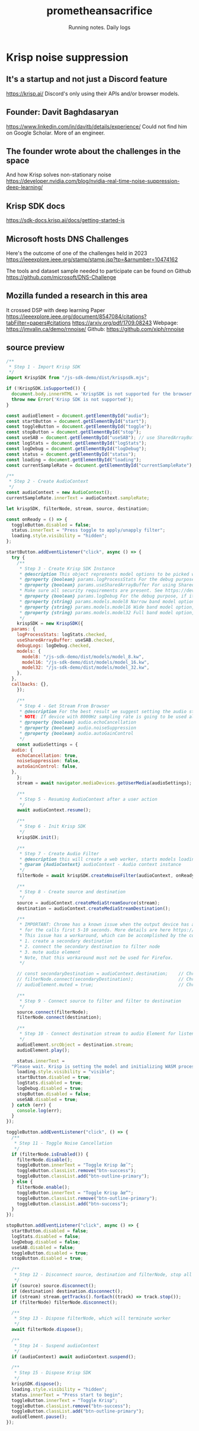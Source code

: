#+OPTIONS: num:nil
#+OPTIONS: toc:nil
#+HTML_HEAD: <link rel="stylesheet" type="text/css" href="css/styles.css" />
#+HTML_HEAD_EXTRA: <link rel="preconnect" href="https://fonts.googleapis.com">
#+HTML_HEAD_EXTRA: <link rel="preconnect" href="https://fonts.gstatic.com" crossorigin>
#+HTML_HEAD_EXTRA: <link href="https://fonts.googleapis.com/css2?family=Roboto+Mono:ital,wght@0,100..700;1,100..700&display=swap" rel="stylesheet"><link href="https://fonts.googleapis.com/css2?family=Roboto:wght@100;300;400&display=swap" rel="stylesheet">
#+HTML_HEAD_EXTRA: <link rel="alternate" type="application/rss+xml" href="https://prometheansacrifice.sh/index.xml" title="RSS feed for https://prometheansacrifice.sh/">

#+BEGIN_EXPORT html
<header>
  <h1>prometheansacrifice</h1>
  <p>Running notes. Daily logs</p>
</header>
#+END_EXPORT  

* Krisp noise suppression
:PROPERTIES:
:html_container: article
:html_container_class: psac-article
:END:

** It's a startup and not just a Discord feature
:PROPERTIES:
:ID:       F7133FCA-E1C6-483F-9E68-4FD99E6E0A17
:END:
https://krisp.ai/
Discord's only using their APIs and/or browser models.

** Founder: Davit Baghdasaryan
:PROPERTIES:
:ID:       51D428CF-F6C9-4359-B37E-5976CDC90159
:END:
https://www.linkedin.com/in/davitb/details/experience/
Could not find him on Google Scholar. More of an engineer.

** The founder wrote about the challenges in the space
:PROPERTIES:
:ID:       B07CE546-AFA2-4E76-B083-1A90581D27AF
:END:
And how Krisp solves non-stationary noise
https://developer.nvidia.com/blog/nvidia-real-time-noise-suppression-deep-learning/

** Krisp SDK docs
:PROPERTIES:
:ID:       E091F5CB-DA15-4DD3-8C94-3B2BB8B6CC1B
:END:
https://sdk-docs.krisp.ai/docs/getting-started-js

** Microsoft hosts DNS Challenges
:PROPERTIES:
:ID:       9B738293-BADF-4400-9183-6999965799B2
:END:
Here's the outcome of one of the challenges held in 2023
https://ieeexplore.ieee.org/stamp/stamp.jsp?tp=&arnumber=10474162

The tools and dataset sample needed to participate can be found on
Github
https://github.com/microsoft/DNS-Challenge

** Mozilla funded a research in this area
:PROPERTIES:
:ID:       44C05D3A-388F-48B2-8DE4-C624E0FD1025
:END:
It crossed DSP with deep learning
Paper https://ieeexplore.ieee.org/document/8547084/citations?tabFilter=papers#citations
https://arxiv.org/pdf/1709.08243
Webpage: https://jmvalin.ca/demo/rnnoise/
Github: https://github.com/xiph/rnnoise


** source preview

#+begin_src js
  /**
   ,* Step 1 - Import Krisp SDK
   ,*/
  import KrispSDK from "/js-sdk-demo/dist/krispsdk.mjs";

  if (!KrispSDK.isSupported()) {
    document.body.innerHTML = 'KrispSDK is not supported for the browser.';
    throw new Error('Krisp SDK is not supported');
  }

  const audioElement = document.getElementById("audio");
  const startButton = document.getElementById("start");
  const toggleButton = document.getElementById("toggle");
  const stopButton = document.getElementById("stop");
  const useSAB = document.getElementById("useSAB"); // use SharedArrayBuffer
  const logStats = document.getElementById("logStats");
  const logDebug = document.getElementById("logDebug");
  const status = document.getElementById("status");
  const loading = document.getElementById("loading");
  const currentSampleRate = document.getElementById("currentSampleRate");

  /**
   ,* Step 2 - Create AudioContext
   ,*/
  const audioContext = new AudioContext();
  currentSampleRate.innerText = audioContext.sampleRate;

  let krispSDK, filterNode, stream, source, destination;

  const onReady = () => {
    toggleButton.disabled = false;
    status.innerText = "Press toggle to apply/unapply filter";
    loading.style.visibility = "hidden";
  };

  startButton.addEventListener("click", async () => {
    try {
      /**
       ,* Step 3 - Create Krisp SDK Instance
       ,* @description This object represents model options to be picked when creating a Krisp SDK.
       ,* @property {boolean} params.logProcessStats For the debug purpose, if it's enabled you will see logs on the console about process times, use only on development
       ,* @property {boolean} params.useSharedArrayBuffer For using SharedArrayBuffer's, if it's enabled SDK will use SharedArrayBuffer's to communicate between threads, instead of MessagePort.
       ,* Make sure all security requirements are present. See https://developer.mozilla.org/en-US/docs/Web/JavaScript/Reference/Global_Objects/SharedArrayBuffer#security_requirements
       ,* @property {boolean} params.logDebug For the debug purpose, if it's enabled you will see logs on the console about runtime actions and errors
       ,* @property {string} params.models.model8 Narrow band model option, pick this when sample rate is <= 8000
       ,* @property {string} params.models.model16 Wide band model option, pick this when sample rate is <= 16000
       ,* @property {string} params.models.model32 Full band model option, pick this if your sample Rate is > 16000
       ,*/
      krispSDK = new KrispSDK({
	params: {
	  logProcessStats: logStats.checked,
	  useSharedArrayBuffer: useSAB.checked,
	  debugLogs: logDebug.checked,
	  models: {
	    model8: "/js-sdk-demo/dist/models/model_8.kw",
	    model16: "/js-sdk-demo/dist/models/model_16.kw",
	    model32: "/js-sdk-demo/dist/models/model_32.kw",
	  },
	},
	callbacks: {},
      });

      /**
       ,* Step 4 - Get Stream From Browser
       ,* @description For the best result we suggest setting the audio stream echo cancellation enabled and noise suppression disabled.
       ,* NOTE: If device with 8000Hz sampling rate is going to be used also set autoGainControl enabled.
       ,* @property {boolean} audio.echoCancellation
       ,* @property {boolean} audio.noiseSuppression
       ,* @property {boolean} audio.autoGainControl
       ,*/
      const audioSettings = {
	audio: {
	  echoCancellation: true,
	  noiseSuppression: false,
	  autoGainControl: false,
	},
      };
      stream = await navigator.mediaDevices.getUserMedia(audioSettings);

      /**
       ,* Step 5 - Resuming AudioContext after a user action
       ,*/
      await audioContext.resume();

      /**
       ,* Step 6 - Init Krisp SDK
       ,*/
      krispSDK.init();

      /**
       ,* Step 7 - Create Audio Filter
       ,* @description this will create a web worker, starts models loading, and will create and return an audioworkletprocessor
       ,* @param {AudioContext} audioContext - Audio context instance
       ,*/
      filterNode = await krispSDK.createNoiseFilter(audioContext, onReady);

      /**
       ,* Step 8 - Create source and destination
       ,*/
      source = audioContext.createMediaStreamSource(stream);
      destination = audioContext.createMediaStreamDestination();

      /**
       ,* IMPORTANT: Chrome has a known issue when the output device has an 8000Hz sampling rate. In this case, the voice may come out with artifacts and glitches
       ,* for the calls first 5-10 seconds. More details are here https://bugs.chromium.org/p/chromium/issues/detail?id=1401335
       ,* This issue has a workaround, which can be accomplished by the code:
       ,* 1. create a secondary destination
       ,* 2. connect the secondary destination to filter node
       ,* 3. mute audio element
       ,* Note, that this workaround must not be used for Firefox.
       ,*/

      // const secondaryDestination = audioContext.destination;    // Chrome issue workaround. Step 1. create a secondary destination
      // filterNode.connect(secondaryDestination);                 // Chrome issue workaround. Step 2. connect the secondary destination
      // audioElement.muted = true;                                // Chrome issue workaround. Step 3. mute the audio element

      /**
       ,* Step 9 - Connect source to filter and filter to destination
       ,*/
      source.connect(filterNode);
      filterNode.connect(destination);

      /**
       ,* Step 10 - Connect destination stream to audio Element for listening cleaned stream
       ,*/
      audioElement.srcObject = destination.stream;
      audioElement.play();

      status.innerText =
	"Please wait. Krisp is setting the model and initializing WASM processor";
      loading.style.visibility = "visible";
      startButton.disabled = true;
      logStats.disabled = true;
      logDebug.disabled = true;
      stopButton.disabled = false;
      useSAB.disabled = true;
    } catch (err) {
      console.log(err);
    }
  });

  toggleButton.addEventListener("click", () => {
    /**
     ,* Step 11 - Toggle Noise Cancellation
     ,*/
    if (filterNode.isEnabled()) {
      filterNode.disable();
      toggleButton.innerText = "Toggle Krisp âœ˜";
      toggleButton.classList.remove("btn-success");
      toggleButton.classList.add("btn-outline-primary");
    } else {
      filterNode.enable();
      toggleButton.innerText = "Toggle Krisp âœ“";
      toggleButton.classList.remove("btn-outline-primary");
      toggleButton.classList.add("btn-success");
    }
  });

  stopButton.addEventListener("click", async () => {
    startButton.disabled = false;
    logStats.disabled = false;
    logDebug.disabled = false;
    useSAB.disabled = false;
    toggleButton.disabled = true;
    stopButton.disabled = true;

    /**
     ,* Step 12 - Disconnect source, destination and filterNode, stop all tracks
     ,*/
    if (source) source.disconnect();
    if (destination) destination.disconnect();
    if (stream) stream.getTracks().forEach((track) => track.stop());
    if (filterNode) filterNode.disconnect();

    /**
     ,* Step 13 - Dispose filterNode, which will terminate worker
     ,*/
    await filterNode.dispose();

    /**
     ,* Step 14 - Suspend audioContext
     ,*/
    if (audioContext) await audioContext.suspend();

    /**
     ,* Step 15 - Dispose Krisp SDK
     ,*/
    krispSDK.dispose();
    loading.style.visibility = "hidden";
    status.innerText = "Press start to begin";
    toggleButton.innerText = "Toggle Krisp";
    toggleButton.classList.remove("btn-success");
    toggleButton.classList.add("btn-outline-primary");
    audioElement.pause();
  });
#+end_src
